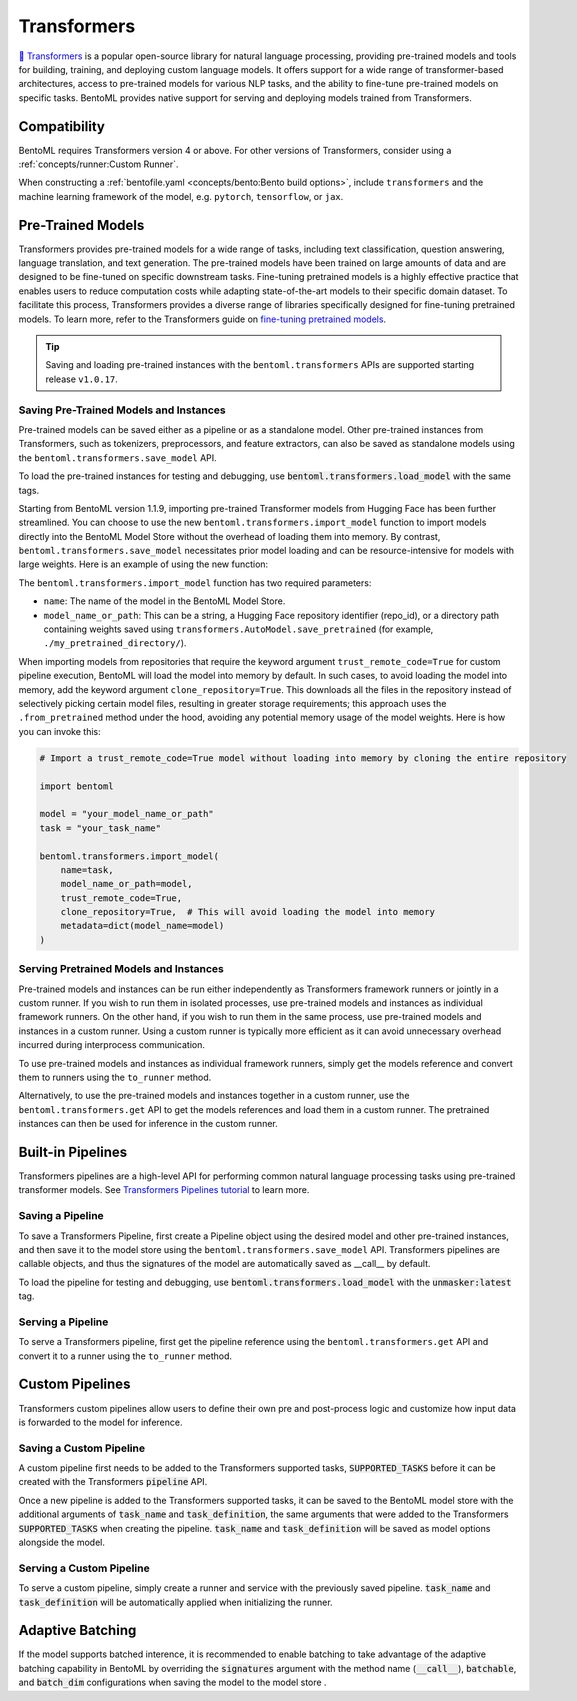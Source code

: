 ============
Transformers
============

`🤗 Transformers <https://huggingface.co/docs/transformers/main/en/index>`_ is a popular open-source library for natural language processing,
providing pre-trained models and tools for building, training, and deploying custom language models. It offers support for a wide
range of transformer-based architectures, access to pre-trained models for various NLP tasks, and the ability to fine-tune pre-trained models on
specific tasks. BentoML provides native support for serving and deploying models trained from
Transformers.

Compatibility
-------------

BentoML requires Transformers version 4 or above. For other versions of Transformers, consider using a
:ref:`concepts/runner:Custom Runner`.

When constructing a :ref:`bentofile.yaml <concepts/bento:Bento build options>`, include ``transformers`` and the machine learning
framework of the model, e.g. ``pytorch``, ``tensorflow``, or ``jax``.

.. tab-set::

   .. tab-item:: PyTorch

      .. code-block:: yaml
         :caption: `bentofile.yaml`

         service: "service.py:svc"
         labels:
         owner: bentoml-team
         project: gallery
         include:
         - "*.py"
         python:
           packages:
           - transformers
           - torch

   .. tab-item:: TensorFlow

      .. code-block:: yaml
          :caption: `bentofile.yaml`

          service: "service.py:svc"
          labels:
          owner: bentoml-team
          project: gallery
          include:
          - "*.py"
          python:
            packages:
            - transformers
            - tensorflow

Pre-Trained Models
------------------

Transformers provides pre-trained models for a wide range of tasks, including text classification, question answering, language translation,
and text generation. The pre-trained models have been trained on large amounts of data and are designed to be fine-tuned on specific downstream
tasks. Fine-tuning pretrained models is a highly effective practice that enables users to reduce computation costs while adapting state-of-the-art
models to their specific domain dataset. To facilitate this process, Transformers provides a diverse range of libraries specifically designed for
fine-tuning pretrained models. To learn more, refer to the Transformers guide on
`fine-tuning pretrained models <https://huggingface.co/docs/transformers/main/en/training>`_.

.. tip::

    Saving and loading pre-trained instances with the ``bentoml.transformers`` APIs are supported starting release ``v1.0.17``.

Saving Pre-Trained Models and Instances
~~~~~~~~~~~~~~~~~~~~~~~~~~~~~~~~~~~~~~~

Pre-trained models can be saved either as a pipeline or as a standalone model. Other pre-trained instances from Transformers,
such as tokenizers, preprocessors, and feature extractors, can also be saved as standalone models using the ``bentoml.transformers.save_model`` API.

.. code-block:: python
    :caption: `train.py`

    import bentoml
    from transformers import AutoTokenizer

    processor = SpeechT5Processor.from_pretrained("microsoft/speecht5_tts")
    model = SpeechT5ForTextToSpeech.from_pretrained("microsoft/speecht5_tts")
    vocoder = SpeechT5HifiGan.from_pretrained("microsoft/speecht5_hifigan")

    bentoml.transformers.save_model("speecht5_tts_processor", processor)
    bentoml.transformers.save_model("speecht5_tts_model", model, signatures={"generate_speech": {"batchable": False}})
    bentoml.transformers.save_model("speecht5_tts_vocoder", vocoder)

To load the pre-trained instances for testing and debugging, use :code:`bentoml.transformers.load_model` with the same tags.

Starting from BentoML version 1.1.9, importing pre-trained Transformer models from Hugging Face has been further streamlined.
You can choose to use the new ``bentoml.transformers.import_model`` function to import models directly into the BentoML Model Store without the overhead of loading them into memory.
By contrast, ``bentoml.transformers.save_model`` necessitates prior model loading and can be resource-intensive for models with large weights.
Here is an example of using the new function:

.. code-block:: python
    :caption: `download_model.py`

    import bentoml
    from transformers import AutoTokenizer

    # Save the tokenizer with minimal memory overhead
    tokenizer = AutoTokenizer.from_pretrained("t5-small")
    bentoml.transformers.save_model('t5-small-tokenizer', tokenizer)

    # Import the model without loading into memory, conserving memory
    bentoml.transformers.import_model("t5-small-model", "t5-small")

The ``bentoml.transformers.import_model`` function has two required parameters:

* ``name``: The name of the model in the BentoML Model Store.
* ``model_name_or_path``: This can be a string, a Hugging Face repository identifier (repo_id), or a directory path containing weights saved using ``transformers.AutoModel.save_pretrained`` (for example, ``./my_pretrained_directory/``).

When importing models from repositories that require the keyword argument ``trust_remote_code=True`` for custom pipeline execution, BentoML will load the model into memory by default.
In such cases, to avoid loading the model into memory, add the keyword argument ``clone_repository=True``. This downloads all the files in the repository instead of selectively picking certain model files,
resulting in greater storage requirements; this approach uses the ``.from_pretrained`` method under the hood, avoiding any potential memory usage of the model weights. Here is how you can invoke this:

.. code-block:: python

    # Import a trust_remote_code=True model without loading into memory by cloning the entire repository

    import bentoml

    model = "your_model_name_or_path"
    task = "your_task_name"

    bentoml.transformers.import_model(
        name=task, 
        model_name_or_path=model,
        trust_remote_code=True,
        clone_repository=True,  # This will avoid loading the model into memory
        metadata=dict(model_name=model)
    )

Serving Pretrained Models and Instances
~~~~~~~~~~~~~~~~~~~~~~~~~~~~~~~~~~~~~~~

Pre-trained models and instances can be run either independently as Transformers framework runners or jointly in a custom runner. If you wish to
run them in isolated processes, use pre-trained models and instances as individual framework runners. On the other hand, if you wish to run them
in the same process, use pre-trained models and instances in a custom runner. Using a custom runner is typically more efficient as it can avoid
unnecessary overhead incurred during interprocess communication.

To use pre-trained models and instances as individual framework runners, simply get the models reference and convert them to runners using the
``to_runner`` method.

.. code-block:: python
    :caption: `service.py`

    import bentoml
    import torch

    from bentoml.io import Text, NumpyNdarray
    from datasets import load_dataset

    proccessor_runner = bentoml.transformers.get("speecht5_tts_processor").to_runner()
    model_runner = bentoml.transformers.get("speecht5_tts_model").to_runner()
    vocoder_runner = bentoml.transformers.get("speecht5_tts_vocoder").to_runner()
    embeddings_dataset = load_dataset("Matthijs/cmu-arctic-xvectors", split="validation")
    speaker_embeddings = torch.tensor(embeddings_dataset[7306]["xvector"]).unsqueeze(0)

    svc = bentoml.Service("text2speech", runners=[proccessor_runner, model_runner, vocoder_runner])

    @svc.api(input=Text(), output=NumpyNdarray())
    def generate_speech(inp: str):
        inputs = proccessor_runner.run(text=inp, return_tensors="pt")
        speech = model_runner.generate_speech.run(input_ids=inputs["input_ids"], speaker_embeddings=speaker_embeddings, vocoder=vocoder_runner.run)
        return speech.numpy()

Alternatively, to use the pre-trained models and instances together in a custom runner, use the ``bentoml.transformers.get`` API to get the models
references and load them in a custom runner. The pretrained instances can then be used for inference in the custom runner.

.. code-block:: python
    :caption: `service.py`

    import bentoml
    import torch

    from datasets import load_dataset


    processor_ref = bentoml.models.get("speecht5_tts_processor:latest")
    model_ref = bentoml.models.get("speecht5_tts_model:latest")
    vocoder_ref = bentoml.models.get("speecht5_tts_vocoder:latest")


    class SpeechT5Runnable(bentoml.Runnable):

        def __init__(self):
            self.processor = bentoml.transformers.load_model(processor_ref)
            self.model = bentoml.transformers.load_model(model_ref)
            self.vocoder = bentoml.transformers.load_model(vocoder_ref)
            self.embeddings_dataset = load_dataset("Matthijs/cmu-arctic-xvectors", split="validation")
            self.speaker_embeddings = torch.tensor(self.embeddings_dataset[7306]["xvector"]).unsqueeze(0)

        @bentoml.Runnable.method(batchable=False)
        def generate_speech(self, inp: str):
            inputs = self.processor(text=inp, return_tensors="pt")
            speech = self.model.generate_speech(inputs["input_ids"], self.speaker_embeddings, vocoder=self.vocoder)
            return speech.numpy()


    text2speech_runner = bentoml.Runner(SpeechT5Runnable, name="speecht5_runner", models=[processor_ref, model_ref, vocoder_ref])
    svc = bentoml.Service("talk_gpt", runners=[text2speech_runner])

    @svc.api(input=bentoml.io.Text(), output=bentoml.io.NumpyNdarray())
    async def generate_speech(inp: str):
        return await text2speech_runner.generate_speech.async_run(inp)

Built-in Pipelines
------------------

Transformers pipelines are a high-level API for performing common natural language processing tasks using pre-trained transformer models.
See `Transformers Pipelines tutorial <https://huggingface.co/docs/transformers/pipeline_tutorial>`_ to learn more.

Saving a Pipeline
~~~~~~~~~~~~~~~~~

To save a Transformers Pipeline, first create a Pipeline object using the desired model and other pre-trained instances, and then save it to
the model store using the ``bentoml.transformers.save_model`` API. Transformers pipelines are callable objects, and thus the signatures of the
model are automatically saved as __call__ by default.

.. code-block:: python
    :caption: `train.py`

    import bentoml
    from transformers import pipeline

    unmasker = pipeline('fill-mask', model=model, tokenizer=tokenizer)

    bentoml.transformers.save_model(name="unmasker", pipeline=unmasker)

To load the pipeline for testing and debugging, use :code:`bentoml.transformers.load_model` with the :code:`unmasker:latest` tag.

Serving a Pipeline
~~~~~~~~~~~~~~~~~~

.. seealso::

   See :ref:`Building a Service <concepts/service:Service APIs>` to learn more on creating a prediction service with BentoML.

To serve a Transformers pipeline, first get the pipeline reference using the ``bentoml.transformers.get`` API and convert it to a runner using
the ``to_runner`` method.

.. code-block:: python
    :caption: `service.py`

    import bentoml

    from bentoml.io import Text, JSON

    runner = bentoml.transformers.get("unmasker:latest").to_runner()

    svc = bentoml.Service("unmasker_service", runners=[runner])

    @svc.api(input=Text(), output=JSON())
    async def unmask(input_series: str) -> list:
        return await runner.async_run(input_series)

Custom Pipelines
----------------

Transformers custom pipelines allow users to define their own pre and post-process logic and customize how input data is forwarded to
the model for inference.

.. seealso::

    `How to add a pipeline <https://huggingface.co/docs/transformers/main/en/add_new_pipeline>`_ from Hugging Face to learn more.

.. code-block:: python
    :caption: `train.py`

    from transformers import Pipeline

    class MyClassificationPipeline(Pipeline):
        def _sanitize_parameters(self, **kwargs):
            preprocess_kwargs = {}
            if "maybe_arg" in kwargs:
                preprocess_kwargs["maybe_arg"] = kwargs["maybe_arg"]
            return preprocess_kwargs, {}, {}

        def preprocess(self, text, maybe_arg=2):
            input_ids = self.tokenizer(text, return_tensors="pt")
            return input_ids

        def _forward(self, model_inputs):
            outputs = self.model(**model_inputs)
            return outputs

        def postprocess(self, model_outputs):
            return model_outputs["logits"].softmax(-1).numpy()

Saving a Custom Pipeline
~~~~~~~~~~~~~~~~~~~~~~~~

A custom pipeline first needs to be added to the Transformers supported tasks, :code:`SUPPORTED_TASKS` before it can be created with
the Transformers :code:`pipeline` API.

.. code-block:: python
    :caption: `train.py`

    from transformers import pipeline
    from transformers import AutoTokenizer
    from transformers import AutoModelForSequenceClassification
    from transformers.pipelines import SUPPORTED_TASKS

    TASK_NAME = "my-classification-task"
    TASK_DEFINITION = {
        "impl": MyClassificationPipeline,
        "tf": (),
        "pt": (AutoModelForSequenceClassification,),
        "default": {},
        "type": "text",
    }
    SUPPORTED_TASKS[TASK_NAME] = TASK_DEFINITION

    classifier = pipeline(
        task=TASK_NAME,
        model=AutoModelForSequenceClassification.from_pretrained(
            "distilbert-base-uncased-finetuned-sst-2-english"
        ),
        tokenizer=AutoTokenizer.from_pretrained(
            "distilbert-base-uncased-finetuned-sst-2-english"
        ),
    )

Once a new pipeline is added to the Transformers supported tasks, it can be saved to the BentoML model store with the additional
arguments of :code:`task_name` and :code:`task_definition`, the same arguments that were added to the Transformers :code:`SUPPORTED_TASKS`
when creating the pipeline. :code:`task_name` and :code:`task_definition` will be saved as model options alongside the model.

.. code-block:: python
   :caption: `train.py`

    import bentoml

    bentoml.transformers.save_model(
        "my_classification_model",
        pipeline=classifier,
        task_name=TASK_NAME,
        task_definition=TASK_DEFINITION,
    )

Serving a Custom Pipeline
~~~~~~~~~~~~~~~~~~~~~~~~~

To serve a custom pipeline, simply create a runner and service with the previously saved pipeline. :code:`task_name` and
:code:`task_definition` will be automatically applied when initializing the runner.

.. code-block:: python
    :caption: `service.py`

    import bentoml

    from bentoml.io import Text, JSON

    runner = bentoml.transformers.get("my_classification_model:latest").to_runner()

    svc = bentoml.Service("my_classification_service", runners=[runner])

    @svc.api(input=Text(), output=JSON())
    async def classify(input_series: str) -> list:
        return await runner.async_run(input_series)

Adaptive Batching
-----------------

If the model supports batched interence, it is recommended to enable batching to take advantage of the adaptive batching capability
in BentoML by overriding the :code:`signatures` argument with the method name (:code:`__call__`), :code:`batchable`, and :code:`batch_dim`
configurations when saving the model to the model store .

.. seealso::

   See :ref:`Adaptive Batching <guides/batching:Adaptive Batching>` to learn more.

.. code-block:: python
    :caption: `train.py`

    import bentoml

    bentoml.transformers.save_model(
        name="unmasker",
        pipeline=unmasker,
        signatures={
            "__call__": {
                "batchable": True,
                "batch_dim": 0,
            },
        },
    )

.. Serving on GPU
.. --------------

.. BentoML Transformers framework will enable inference on GPU if the hardware is available.

.. .. seealso::

..    See :ref:`Serving with GPU <guides/gpu:Serving with GPU>` to learn more.
